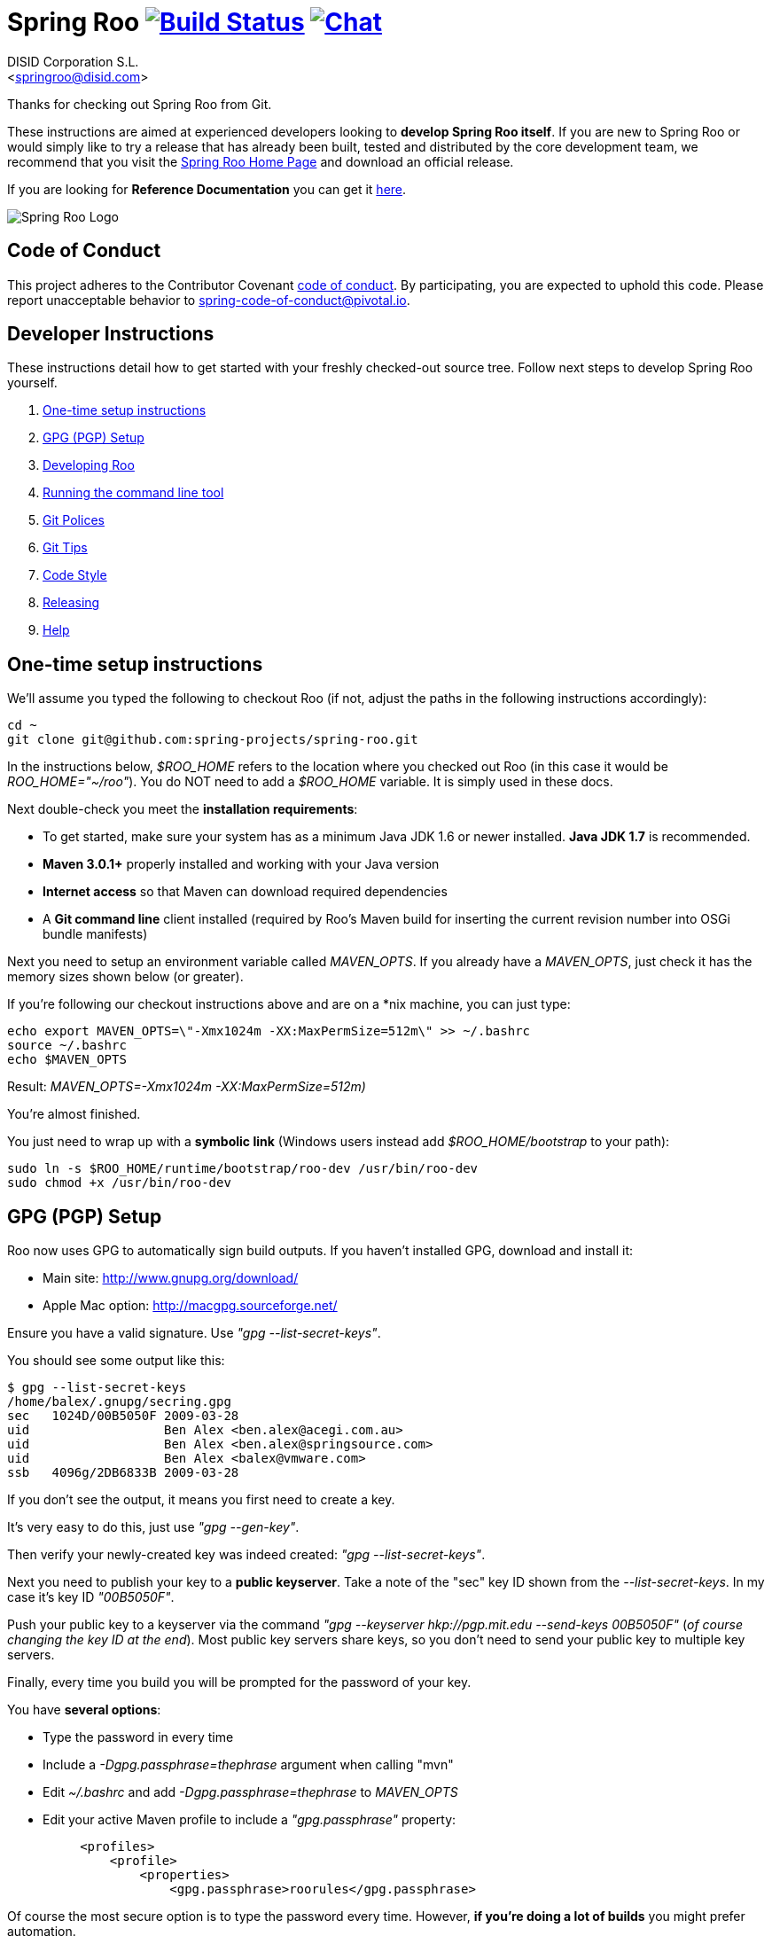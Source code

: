 // Build the document
// ===================
//
// HTML5:
//   asciidoctor -b html5 README.adoc
//
// HTML5 Asciidoctor:
//   # Embed images in XHTML
//   asciidoctor -b html5 -a data-uri README.adoc
//
// PDF Asciidoctor:
//   asciidoctor-pdf -a pdf-style=asciidoctor README.adoc

= Spring Roo image:https://build.spring.io/plugins/servlet/buildStatusImage/ROO-BUILD["Build Status", link="https://build.spring.io/browse/ROO-BUILD"] image:https://badges.gitter.im/Join Chat.svg["Chat",link="https://gitter.im/spring-projects/spring-roo?utm_source=badge&utm_medium=badge&utm_campaign=pr-badge&utm_content=badge"]
Getting started with Spring Roo development
:page-layout: base
:toc-placement: manual
:Author:    DISID Corporation S.L.
:Email:     <springroo@disid.com>

Thanks for checking out Spring Roo from Git.

These instructions are aimed at experienced developers looking to *develop Spring Roo itself*. If you are new to Spring Roo or would simply like to try a release that has already been built, tested and distributed by the core development team, we recommend that you visit the http://projects.spring.io/spring-roo/[Spring Roo Home Page] and download an official release.

If you are looking for *Reference Documentation* you can get it http://docs.spring.io/spring-roo/docs/current/reference/html/[here].

image:https://lh4.googleusercontent.com/-_DpgkWvc3bQ/UUwmwkLNdlI/AAAAAAAAAhU/kG3QSpLOhtw/s301/Logo_SpringRoo.png["Spring Roo Logo"]

== Code of Conduct

This project adheres to the Contributor Covenant link:CODE_OF_CONDUCT.adoc[code of conduct]. By participating, you  are expected to uphold this code. Please report unacceptable behavior to spring-code-of-conduct@pivotal.io.

== Developer Instructions

These instructions detail how to get started with your freshly checked-out source tree. Follow next steps to develop Spring Roo yourself.

. <<one-time-setup-instructions, One-time setup instructions>>
. <<gpg-pgp-setup, GPG (PGP) Setup>>
. <<developing-roo, Developing Roo>>
. <<running-the-command-line-tool, Running the command line tool>>
. <<git-polices, Git Polices>>
. <<git-tips, Git Tips>>
. <<code-style, Code Style>>
. <<releasing, Releasing>>
. <<help, Help>>

[[one-time-setup-instructions]]
== One-time setup instructions

We'll assume you typed the following to checkout Roo (if not, adjust the paths in the following instructions accordingly):

[source, shell]
cd ~
git clone git@github.com:spring-projects/spring-roo.git


In the instructions below, _$ROO_HOME_ refers to the location where you checked out Roo (in this case it would be _ROO_HOME="~/roo"_). You do NOT need to add a _$ROO_HOME_ variable. It is simply used in these docs.

Next double-check you meet the *installation requirements*:

* To get started, make sure your system has as a minimum Java JDK 1.6 or newer installed. *Java JDK 1.7* is recommended.
* *Maven 3.0.1+* properly installed and working with your Java version
* *Internet access* so that Maven can download required dependencies
* A *Git command line* client installed (required by Roo's Maven build for inserting the current revision number into OSGi bundle manifests)

Next you need to setup an environment variable called _MAVEN_OPTS_. If you already have a _MAVEN_OPTS_, just check it has the memory sizes shown below (or greater).  

If you're following our checkout instructions above and are on a *nix machine, you can just type:

[source, shell]
echo export MAVEN_OPTS=\"-Xmx1024m -XX:MaxPermSize=512m\" >> ~/.bashrc
source ~/.bashrc
echo $MAVEN_OPTS

Result: _MAVEN_OPTS=-Xmx1024m -XX:MaxPermSize=512m)_

You're almost finished. 

You just need to wrap up with a *symbolic link* (Windows users instead add _$ROO_HOME/bootstrap_ to your path):

[source, shell]
sudo ln -s $ROO_HOME/runtime/bootstrap/roo-dev /usr/bin/roo-dev
sudo chmod +x /usr/bin/roo-dev

[[gpg-pgp-setup]]
== GPG (PGP) Setup

Roo now uses GPG to automatically sign build outputs. If you haven't installed GPG, download and install it:

* Main site: http://www.gnupg.org/download/
* Apple Mac option: http://macgpg.sourceforge.net/

Ensure you have a valid signature. Use _"gpg --list-secret-keys"_. 

You should see some output like this:

[source, shell]
----
$ gpg --list-secret-keys
/home/balex/.gnupg/secring.gpg
sec   1024D/00B5050F 2009-03-28
uid                  Ben Alex <ben.alex@acegi.com.au>
uid                  Ben Alex <ben.alex@springsource.com>
uid                  Ben Alex <balex@vmware.com>
ssb   4096g/2DB6833B 2009-03-28
----

If you don't see the output, it means you first need to create a key. 

It's very easy to do this, just use _"gpg --gen-key"_.

Then verify your newly-created key was indeed created: _"gpg --list-secret-keys"_.

Next you need to publish your key to a *public keyserver*. Take a note of the "sec" key ID shown from the _--list-secret-keys_. In my case it's key ID _"00B5050F"_. 

Push your public key to a keyserver via the command _"gpg --keyserver hkp://pgp.mit.edu --send-keys 00B5050F"_ (_of course changing the key ID at the end_). Most public key servers share keys, so you don't need to send your public key to multiple key servers.

Finally, every time you build you will be prompted for the password of your
key.

You have *several options*:

* Type the password in every time
* Include a _-Dgpg.passphrase=thephrase_ argument when calling "mvn"
* Edit _~/.bashrc_ and add _-Dgpg.passphrase=thephrase_ to _MAVEN_OPTS_
* Edit your active Maven profile to include a _"gpg.passphrase"_ property:
[source, shell]
     <profiles>
         <profile>
             <properties>
                 <gpg.passphrase>roorules</gpg.passphrase>

Of course the most secure option is to type the password every time. However, *if you're doing a lot of builds* you might prefer automation.

NOTE: _if you're new to GPG: don't lose your private key! Backup the secring.gpg file, as you'll need it to ever revoke your key or sign a replacement key (the public key servers offer no way to revoke a key unless you can sign the revocation request)._

[[developing-roo]]
== Developing Roo

Spring Roo itself does not use *AspectJ*, it is a standard _Maven_ project and
therefore any *standard IDE* can be used for development. No extra plugins are
needed.

The team use https://www.eclipse.org/[Eclipse] or https://spring.io/tools[STS] 
to develop Roo, just import the project as standard Maven project 
via _File > Import > Maven > Existing Maven Projects_ into Workspace.

In theory you could use the https://www.eclipse.org/m2e/[m2eclipse plugin].
The Roo team just tends to use the shell command _mvn_ instead.

[[code-style]]
=== Code Style

Spring Roo project follows the https://github.com/google/styleguide[Google Code Style] convention.

The http://mvnrepository.com/artifact/com.googlecode.maven-java-formatter-plugin/maven-java-formatter-plugin[Maven Java Formatter plugin] is included in the link:pom.xml[pom.xml] to format the Java source files using the https://github.com/google/styleguide/blob/gh-pages/eclipse-java-google-style.xml[Eclipse Java Code Format definition .xml file] included on the _devel-resources_ folder.

[IMPORTANT]
====
Developers and contributors that uses STS or Eclipse should install the https://github.com/google/styleguide/blob/gh-pages/eclipse-java-google-style.xml[Eclipse Java Code Format definition .xml file] via _Window > Properties > Java > Code Style > Formatter > Import_

Contributors must execute `mvn clean install` before sending the pull requests to be sure that Google Code Styles have been applied.
====

[[running-the-command-line-tool]]
== Running the command line tool 

Roo uses http://www.osgi.org/[OSGi] and OSGi requires compiled JARs. Therefore as you make changes in Roo, you'd normally need to _"mvn package"_ the relevant project(s), then copy the resulting JAR files to the OSGi container.

To simplify development and OSGi-related procedures, Roo's Maven POMs have been carefully configured to emit manifests, SCR descriptors and dependencies. 

These are mostly emitted when you use _"mvn package"_.

To try Roo out, you should type the following:

[source, shell]
cd $ROO_HOME
mvn clean install
cd ~/new-project-directory
roo-dev

It's important that you run *roo-dev* from a directory that you'd like to eventually contain a Roo-created project. 

IMPORTANT: _Don't try to run *roo-dev* from your $ROO_HOME directory._

Notice we used _"mvn install"_ rather than _"mvn package"_. This is simply for
convenience, as it will allow you to _"cd"_ into any Roo module subdirectory and
_"mvn install"_. This saves considerable build time if changes are only being made in a single module.

Roo ships with a command line tool called *roo-dev*. This is also a Windows
equivalent. It copies all relevant JARs from the Roo directories into
_$ROO_HOME/runtime/bootstrap/roo-dev/target/osgi_. This directory represents a configured Roo OSGi instance. 

*roo-dev* also launches the OSGi container, which is currently
http://felix.apache.org/[Apache Felix]. It also activate the _"development
mode"_, which gives fuller exceptions, more file activity reporting, extra 
flash messages related to OSGi events etc.

[[git-polices]]
== Git Polices

When checking into Git, you must provide a *commit message* which begins with the relevant https://jira.spring.io/browse/ROO[Roo Jira] issue tracking number. The message should be in the form *"ROO-xxx: Title of the Jira Issue"*. For example:

[source, shell]
ROO-1234: Name of the task as stated in Jira

You are free to place whatever text you like after this prefix. The prefix ensures FishEye is able to correlate the commit with Jira. eg:

[source, shell]
ROO-1234: Name of the task as stated in Jira - add extra file

You should *not commit any IDE or Maven-generated files into Git*.

Try to avoid _"git pull"_, as it creates lots of commit messages like _"Merge branch 'master' of git.springsource.org:roo/roo". You can avoid this with "git pull --rebase"._ 

See the "Git Tips" below for advice.

[[git-tips]]
== Git Tips

Setup Git correctly before you do anything else:

[source, shell]
git config --global user.name "Kanga Roo"
git config --global user.email joeys@marsupial.com

Perform the *initial checkout* with this:

[source, shell]
git clone git@github.com:spring-projects/spring-roo.git

Let's take the simple case where you just want to make a minor change against master. You don't want a new branch etc, and you only want a single commit to eventually show up in "git log". The easiest way is to start your editing session with this:

[source, shell]
git pull

That will give you the latest code. Go and edit files. Determine the changes with:

[source, shell]
git status

You can use "git add -A" if you just want to add everything you see.

Next you need to make a commit. Do this via:

[source, shell]
git commit -e

The -e will cause an editor to load, allowing you to edit the message. Every commit message should reflect the "Git Policies" above.

Now if nobody else has made any changes since your original "git pull", you can simply type this:

[source, shell]
git push origin

If the result is '[ok]', you're done. 

If the result is '[rejected]', someone else beat you to it. The simplest way to workaround this is:

[source, shell]
git pull --rebase

The --rebase option will essentially do a 'git pull', but then it will reapply your commits again as if they happened after the 'git pull'. This avoids verbose logs like "Merge branch 'master'".

If you're doing something non-trivial, it's best to create a branch. Learn more about this at http://sysmonblog.co.uk/misc/git_by_example/.

[[releasing]]
== Releasing

Roo is released on a regular basis by the *Roo project team*. To perform releases and make the associated announcements you require *appropriate permissions to many systems* (as listed below). As such these notes are intended to assist developers with such permissions complete releases.

Our release procedure may seem long, but that's because it includes many steps related to final testing and staging releases with other teams.

=== Prerequisites:

* *GPG setup* (probably already setup if you followed notes above)
* *Git push privileges* (if you can commit, you have this)
* *s3cmd setup* (so "s3cmd ls" lists spring-roo-repository.springsource.org)
* *~/.m2/settings.xml* for spring-roo-repository-release and spring-roo-repository-snapshot IDs with S3 username/password
* @SpringRoo *twitter account credentials*
* spring.io/projects/spring-roo *editor privileges*. Note you need editor
  privileges for source pages at 
  https://github.com/spring-projects/spring-roo/tree/gh-pages
* JIRA project *administrator privileges*
* Close down your IDE before proceeding

=== Release Procedure:

. Complete a thorough testing build and assembly ZIP:
+
[source, shell]
----
cd $ROO_HOME
git pull --rebase
cd $ROO_HOME/runtime/deployment-support
./roo-deploy-dist.sh -c next -n 4.5.6.RELEASE (use -v for logging)
cd $ROO_HOME
mvn clean install
cd $ROO_HOME/runtime/deployment-support
./roo-deploy-dist.sh -c assembly -tv (use -t for extra tests)
----

. Verify the assembly ZIP ($ROO_HOME/target/roo-deploy/dist/*.zip) looks good:

- Assembly ZIP unzips and is of a sensible size
- Assembly ZIP runs correctly when installed on major platforms
- Create Jira Task ticket "Release Spring Roo x.y.z.aaaaaa"
- Run the "reference guide" command in the Roo shell, copy the resulting XML file into $ROO_HOME/deployment-support/src/site/docbook/reference, git commit and then git push (so the appendix is updated)

. Tag the release (update the key ID, Jira ID and tag ID):
+
[source, shell]
cd $ROO_HOME
git tag -a -m "ROO-XXXX: Release Spring Roo 4.5.6.RELEASE" 4.5.6.RELEASE

. Build JARs:
+
[source, shell]
 cd $ROO_HOME
 mvn clean package

. Build the reference guide and deploy to the static staging server. You must be connected to the VPN for deployment to work. Note that http://projects.spring.io/spring-roo/ is updated bi-hourly from staging:
+
[source, shell]
cd $ROO_HOME/deployment-support
mvn clean site site:deploy

. Create the final assembly ZIP (must happen *after* site built). We run full tests here, even ensuring all the Maven artifacts used by user projects are available. This takes a lot of time, but it is very helpful for our users:
+
[source, shell]
cd $ROO_HOME/deployment-support
./roo-deploy-dist.sh -c assembly -Tv (-T means Maven tests with empty repo)

. Repeat the verification tests on the assembly ZIP (see above). See note below if coordinating a release with the STS team.
+
Typically after this step you'll *send the tested assembly ZIP to the STS team for a concurrent release*. Allow time for them to test the ZIP before starting step 8. This allows verification of STS embeddeding. Keep your ROO_HOME intact during this time, as you need the **/target and /.git directories for steps 8 and 9 to be completed.

. If the verifications pass, push the Git tag up to the server:
+
[source, shell]
cd $ROO_HOME
git push --tags

. Deploy the JARs to Maven Central
+
[source, shell]
cd $ROO_HOME
mvn clean deploy

. Deploy assembly ZIP (binaries) to the production download servers (it takes up to an hour for these to be made fully downloadable):
+
[source, shell]
cd $ROO_HOME/deployment-support
./roo-deploy-dist.sh -c deploy (use -dv for a dry-run and verbose logging)

. Increment the version number to the next BUILD-SNAPSHOT number:
+
[source, shell]
cd $ROO_HOME/deployment-support
./roo-deploy-dist.sh -c next -n 4.5.6.BUILD-SNAPSHOT (use -v for logging)
cd $ROO_HOME
mvn clean install eclipse:clean eclipse:eclipse
cd ~/new-project-directory; roo-dev script clinic.roo; mvn test
cd $ROO_HOME
git diff
git commit -a -m "ROO-XXXX: Update to next version"
git push

If any problems are detected before step 8, *simply fix*, push and start from step 1 again. You have not deployed anything substantial (ie only the reference guide) until step 8, so some corrections and re-tagging can be performed without any difficulty. The critical requirement is to defer step 8 (and beyond) until you're sure everything is fine.

=== Pre-notification testing:

* Visit http://projects.spring.io/spring-roo/, click "Download!"
* Ensure it unzips OK and the sha1sum matches the downloaded .sha
* `rm -rf ~/.m2/repository/org/springframework/roo`
* Use "roo script clinic.roo" to build a new Roo project
* Use "mvn clean test" to verify Roo's annotation JAR downloads

=== Notifications and administration

Once the release is completed (ie all steps above) you'll typically:

* Mark the version as "released" in JIRA (_Admin > JIRA Admin_...)
* Publish a https://spring.io/blog/ entry explaining what's new
* Update http://en.wikipedia.org/wiki/Spring_Roo with the version
* Edit project page http://projects.spring.io/spring-roo/
* Tweet from @SpringRoo (NB: ensure #SpringRoo is in the message)
* Tweet from your personal account
* Email dev list
* Resolve the "release ticket" in JIRA

[[help]]
== Help

http://forum.springsource.org is now a read-only archive. All commenting, posting, registration services have been turned off.

If you have any question about Spring-roo project and its functionalities, you can check http://stackoverflow.com/questions/tagged/spring-roo

Thanks for your interest in Spring Roo!
